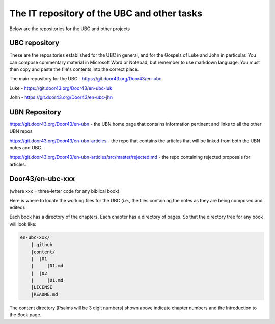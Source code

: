 The IT repository of the UBC and other tasks
===========================================

Below are the repositories for the UBC and other projects

UBC repository
--------------------

These are the repositories established for the UBC in general, and for the Gospels of Luke and John in particular. You can compose commentary material in Microsoft Word or Notepad, but remember to use markdown language. You must then copy and paste the file's contents into the correct place.

The main repository for the UBC - https://git.door43.org/Door43/en-ubc 

Luke - https://git.door43.org/Door43/en-ubc-luk

John - https://git.door43.org/Door43/en-ubc-jhn



UBN Repository
--------------

https://git.door43.org/Door43/en-ubn - the UBN home page that contains information pertinent and links to all the other UBN repos

https://git.door43.org/Door43/en-ubn-articles - the repo that contains the articles that will be linked from both the UBN notes and UBC.

https://git.door43.org/Door43/en-ubn-articles/src/master/rejected.md - the repo containing rejected proposals for articles.


Door43/en-ubc-xxx
-----------------
(where xxx = three-letter code for any biblical book). 

Here is where to locate the working files for the UBC (i.e., the files containing the notes as they are being composed and edited):

Each book has a directory of the chapters. Each chapter has a directory of pages. So that the directory tree for any book will look like: 

.. code-block:: none

    en-ubc-xxx/
        |.github
        |content/
        |  |01
        |     |01.md
        |  |02
        |     |01.md
        |LICENSE
        |README.md
        

The content directory (Psalms will be 3 digit numbers) shown above indicate chapter numbers and the Introduction to the Book page.

